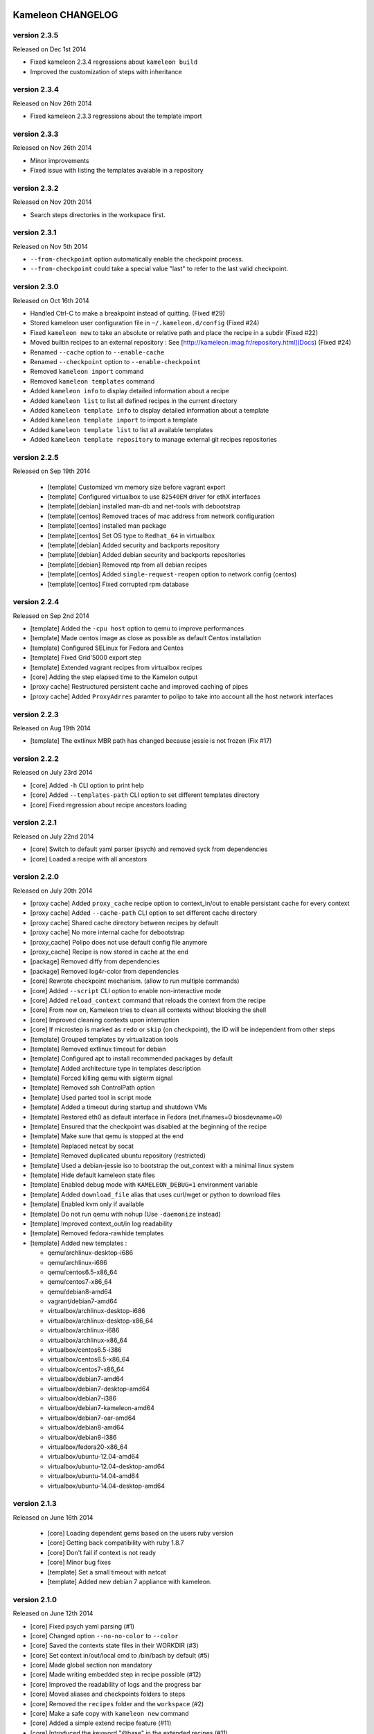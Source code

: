 Kameleon CHANGELOG
==================

version 2.3.5
-------------

Released on Dec 1st 2014

- Fixed kameleon 2.3.4 regressions about ``kameleon build``
- Improved the customization of steps with inheritance

version 2.3.4
-------------

Released on Nov 26th 2014

- Fixed kameleon 2.3.3 regressions about the template import


version 2.3.3
-------------

Released on Nov 26th 2014

- Minor improvements
- Fixed issue with listing the templates avaiable in a repository

version 2.3.2
-------------

Released on Nov 20th 2014

- Search steps directories in the workspace first.

version 2.3.1
-------------

Released on Nov 5th 2014

- ``--from-checkpoint`` option automatically enable the checkpoint process.
- ``--from-checkpoint`` could take a special value "last" to refer to the last valid checkpoint.

version 2.3.0
-------------

Released on Oct 16th 2014

- Handled Ctrl-C to make a breakpoint instead of quitting. (Fixed #29)
- Stored kameleon user configuration file in ``~/.kameleon.d/config`` (Fixed #24)
- Fixed ``kameleon new`` to take an absolute or relative path and place the recipe in a subdir (Fixed #22)
- Moved builtin recipes to an external repository : See [http://kameleon.imag.fr/repository.html](Docs) (Fixed #24)
- Renamed ``--cache`` option to ``--enable-cache``
- Renamed ``--checkpoint`` option to ``--enable-checkpoint``
- Removed ``kameleon import`` command
- Removed ``kameleon templates`` command
- Added ``kameleon info`` to display detailed information about a recipe
- Added ``kameleon list`` to list all defined recipes in the current directory
- Added ``kameleon template info`` to display detailed information about a template
- Added ``kameleon template import`` to import a template
- Added ``kameleon template list`` to list all available templates
- Added ``kameleon template repository`` to manage external git recipes repositories


version 2.2.5
-------------

Released on Sep 19th 2014

 - [template] Customized vm memory size before vagrant export
 - [template] Configured virtualbox to use ``82540EM`` driver for ethX interfaces
 - [template][debian] installed man-db and net-tools with debootstrap
 - [template][centos] Removed traces of mac address from network configuration
 - [template][centos] installed man package
 - [template][centos] Set OS type to ``Redhat_64`` in virtualbox
 - [template][debian] Added security and backports repository
 - [template][debian] Added debian security and backports repositories
 - [template][debian] Removed ntp from all debian recipes
 - [template][centos] Added ``single-request-reopen`` option to network config (centos)
 - [template][centos] Fixed corrupted rpm database



version 2.2.4
-------------

Released on Sep 2nd 2014

- [template] Added the ``-cpu host`` option to qemu to improve performances
- [template] Made centos image as close as possible as default Centos installation
- [template] Configured SELinux for Fedora and Centos
- [template] Fixed Grid'5000 export step
- [template] Extended vagrant recipes from virtualbox recipes
- [core] Adding the step elapsed time to the Kamelon output
- [proxy cache] Restructured persistent cache and improved caching of pipes
- [proxy cache] Added ``ProxyAdrres`` paramter to polipo to take into account all the host network interfaces

version 2.2.3
-------------
Released on Aug 19th 2014

- [template] The extlinux MBR path has changed because jessie is not frozen (Fix #17)

version 2.2.2
-------------

Released on July 23rd 2014

- [core] Added ``-h`` CLI option to print help
- [core] Added ``--templates-path`` CLI option to set different templates directory
- [core] Fixed regression about recipe ancestors loading

version 2.2.1
-------------

Released on July 22nd 2014

- [core] Switch to default yaml parser (psych) and removed syck from dependencies
- [core] Loaded a recipe with all ancestors

version 2.2.0
-------------

Released on July 20th 2014

- [proxy cache] Added ``proxy_cache`` recipe option to context_in/out to enable
  persistant cache for every context
- [proxy cache] Added ``--cache-path`` CLI option to set different cache directory
- [proxy cache] Shared cache directory between recipes by default
- [proxy cache] No more internal cache for debootstrap
- [proxy_cache] Polipo does not use default config file anymore
- [proxy_cache] Recipe is now stored in cache at the end
- [package] Removed diffy from dependencies
- [package] Removed log4r-color from dependencies
- [core] Rewrote checkpoint mechanism. (allow to run multiple commands)
- [core] Added ``--script`` CLI option to enable non-interactive mode
- [core] Added ``reload_context`` command that reloads the context from the recipe
- [core] From now on, Kameleon tries to clean all contexts without blocking the shell
- [core] Improved cleaning contexts upon interruption
- [core] If microstep is marked as ``redo`` or ``skip`` (on checkpoint), the ID will be independent from other steps
- [template] Grouped templates by virtualization tools
- [template] Removed extlinux timeout for debian
- [template] Configured apt to install recommended packages by default
- [template] Added architecture type in templates description
- [template] Forced killing qemu with sigterm signal
- [template] Removed ssh ControlPath option
- [template] Used parted tool in script mode
- [template] Added a timeout during startup and shutdown VMs
- [template] Restored eth0 as default interface in Fedora (net.ifnames=0 biosdevname=0)
- [template] Ensured that the checkpoint was disabled at the beginning of the recipe
- [template] Make sure that qemu is stopped at the end
- [template] Replaced netcat by socat
- [template] Removed duplicated ubuntu repository (restricted)
- [template] Used a debian-jessie iso to bootstrap the out_context with a minimal linux system
- [template] Hide default kameleon state files
- [template] Enabled debug mode with ``KAMELEON_DEBUG=1`` environment variable
- [template] Added ``download_file`` alias that uses curl/wget or python to download files
- [template] Enabled kvm only if available
- [template] Do not run qemu with nohup (Use ``-daemonize`` instead)
- [template] Improved context_out/in log readability
- [template] Removed fedora-rawhide templates
- [template] Added new templates :

  - qemu/archlinux-desktop-i686
  - qemu/archlinux-i686
  - qemu/centos6.5-x86_64
  - qemu/centos7-x86_64
  - qemu/debian8-amd64
  - vagrant/debian7-amd64
  - virtualbox/archlinux-desktop-i686
  - virtualbox/archlinux-desktop-x86_64
  - virtualbox/archlinux-i686
  - virtualbox/archlinux-x86_64
  - virtualbox/centos6.5-i386
  - virtualbox/centos6.5-x86_64
  - virtualbox/centos7-x86_64
  - virtualbox/debian7-amd64
  - virtualbox/debian7-desktop-amd64
  - virtualbox/debian7-i386
  - virtualbox/debian7-kameleon-amd64
  - virtualbox/debian7-oar-amd64
  - virtualbox/debian8-amd64
  - virtualbox/debian8-i386
  - virtualbox/fedora20-x86_64
  - virtualbox/ubuntu-12.04-amd64
  - virtualbox/ubuntu-12.04-desktop-amd64
  - virtualbox/ubuntu-14.04-amd64
  - virtualbox/ubuntu-14.04-desktop-amd64


version 2.1.3
-------------

Released on June 16th 2014

 - [core] Loading dependent gems based on the users ruby version
 - [core] Getting back compatibility with ruby 1.8.7
 - [core] Don't fail if context is not ready
 - [core] Minor bug fixes
 - [template] Set a small timeout with netcat
 - [template] Added new debian 7 appliance with kameleon.

version 2.1.0
-------------

Released on June 12th 2014

- [core] Fixed psych yaml parsing (#1)
- [core] Changed option ``--no-no-color`` to ``--color``
- [core] Saved the contexts state files in their WORKDIR (#3)
- [core] Set context in/out/local cmd to /bin/bash by default (#5)
- [core] Made global section non mandatory
- [core] Made writing embedded step in recipe possible (#12)
- [core] Improved the readability of logs and the progress bar
- [core] Moved aliases and checkpoints folders to steps
- [core] Removed the ``recipes`` folder and the ``workspace`` (#2)
- [core] Make a safe copy with ``kameleon new`` command
- [core] Added a simple extend recipe feature (#11)
- [core] Introduced the keyword "@base" in the extended recipes (#11)
- [core] Don't log identifier of microstep during build process
- [core] Added ``kameleon import`` command (#11)
- [core] Added ``--clean`` option to ``kameleon build`` command
- [core] Added the lazy context initialization (#10)
- [core] Set the variable ``KAMELEON_WORKDIR`` for all contexts
- [core] Used ``KAMELEON_WORKDIR`` when working with PIPE
- [core] Added persistent cache feature to Kameleon, So far it is caching just packages comming from the network using Polipo
- [template] Added new templates :

  - archlinux
  - archlinux-desktop
  - debian-testing
  - debian7
  - debian7-desktop
  - debian7-oar-dev
  - fedora-rawhide
  - fedora20
  - fedora20-desktop
  - ubuntu-12.04
  - ubuntu-12.04-desktop
  - ubuntu-14.04
  - ubuntu-14.04-desktop
  - vagrant-debian7
- [template] Installed the extlinux bootloader depending on distributions
- [template] New way to bootstrap fedora using Liveos image
- [template] Installed linux kernel and extlinux bootloader from bootstrap section
- [template] Used parted instead of sfdisk
- [template] Added save_as_qed step
- [template] Removed insecure ssh key before any export
- [template] Added shell auto-completion for bash, zsh and fish shell
- [template] Default user group is sudo
- [template] Added a new qemu/kvm template with full-snapshot support
- [template] Ability to add user in multiple groups (with usermod -G)
- [template] Improved I/O performance with qemu/kvm
- [template] Removed force-unsafe-io for dpkg to avoid corrupted filesystem
- [template] Used qemu by default instead of chroot
- [template] Added option to disable debootstrap cache
- [template] Refactor qcow2 backing file checkpoints
- [template] Make QEMU checkpoint more robust and avoid disk corruption
- [template] Major revision of steps to make it easier to use in different templates
- [template] Rename steps for more semantic consistency
- [template] Making the 'save_appliance' step not dependent on the state of the machine
- [template] Enabled cache for arch_bootstrap
- [template] Added openssh in arch-bootstrap and enabled sshd.service/dhcp.service
- [template] Added user 'nobody' to allow sshd  to run in the archlinux virtual machine
- [template] Enabled checkpoints (backing-file) only in the "setup" stage
- [template] Fixed .ssh and authorized_keys permissions
- [template] Avoid crash of in_context when we send a shutdown command to the virtual machine
- [template] Exclude special files with rsync (proc/dev...) when copying rootfs to the disk
- [template] Force stop qemu if still running
- [template] Make debian-chroot depreciated
- [template] Refactor archlinux template to use it with qemu/kvm
- [template] Improved the LiveOS fedora bootstrap step to get the system running with qemu/kvm
- [template] Refactor fedora20/debian8 templates to use them with qemu/kvm
- [template] Set timezone to UTC by default
- [template] Used ProxyCommand to improve the debian7-g5k recipe
- [aliases] Updated write_file and append_file aliases to support double quotes
- [aliases] Defined new aliases for unmounting devices
- [docs] More documentation


version 2.0.0
=============

Released on February 17th 2014

Initial public release of kameleon 2

